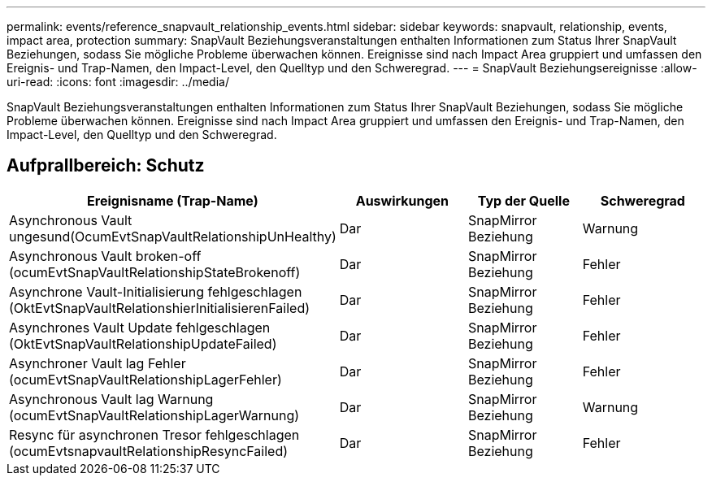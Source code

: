 ---
permalink: events/reference_snapvault_relationship_events.html 
sidebar: sidebar 
keywords: snapvault, relationship, events, impact area, protection 
summary: SnapVault Beziehungsveranstaltungen enthalten Informationen zum Status Ihrer SnapVault Beziehungen, sodass Sie mögliche Probleme überwachen können. Ereignisse sind nach Impact Area gruppiert und umfassen den Ereignis- und Trap-Namen, den Impact-Level, den Quelltyp und den Schweregrad. 
---
= SnapVault Beziehungsereignisse
:allow-uri-read: 
:icons: font
:imagesdir: ../media/


[role="lead"]
SnapVault Beziehungsveranstaltungen enthalten Informationen zum Status Ihrer SnapVault Beziehungen, sodass Sie mögliche Probleme überwachen können. Ereignisse sind nach Impact Area gruppiert und umfassen den Ereignis- und Trap-Namen, den Impact-Level, den Quelltyp und den Schweregrad.



== Aufprallbereich: Schutz

|===
| Ereignisname (Trap-Name) | Auswirkungen | Typ der Quelle | Schweregrad 


 a| 
Asynchronous Vault ungesund(OcumEvtSnapVaultRelationshipUnHealthy)
 a| 
Dar
 a| 
SnapMirror Beziehung
 a| 
Warnung



 a| 
Asynchronous Vault broken-off (ocumEvtSnapVaultRelationshipStateBrokenoff)
 a| 
Dar
 a| 
SnapMirror Beziehung
 a| 
Fehler



 a| 
Asynchrone Vault-Initialisierung fehlgeschlagen (OktEvtSnapVaultRelationshierInitialisierenFailed)
 a| 
Dar
 a| 
SnapMirror Beziehung
 a| 
Fehler



 a| 
Asynchrones Vault Update fehlgeschlagen (OktEvtSnapVaultRelationshipUpdateFailed)
 a| 
Dar
 a| 
SnapMirror Beziehung
 a| 
Fehler



 a| 
Asynchroner Vault lag Fehler (ocumEvtSnapVaultRelationshipLagerFehler)
 a| 
Dar
 a| 
SnapMirror Beziehung
 a| 
Fehler



 a| 
Asynchronous Vault lag Warnung (ocumEvtSnapVaultRelationshipLagerWarnung)
 a| 
Dar
 a| 
SnapMirror Beziehung
 a| 
Warnung



 a| 
Resync für asynchronen Tresor fehlgeschlagen (ocumEvtsnapvaultRelationshipResyncFailed)
 a| 
Dar
 a| 
SnapMirror Beziehung
 a| 
Fehler

|===